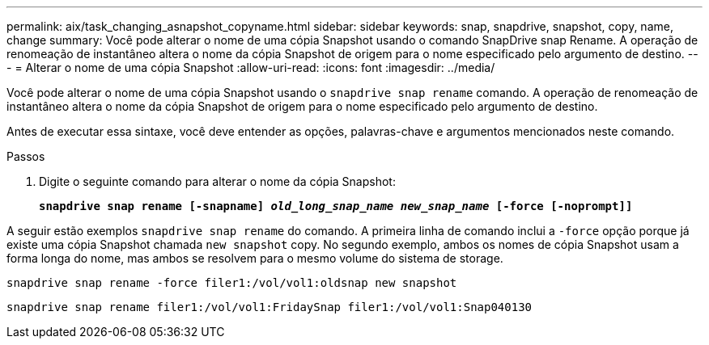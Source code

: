 ---
permalink: aix/task_changing_asnapshot_copyname.html 
sidebar: sidebar 
keywords: snap, snapdrive, snapshot, copy, name, change 
summary: Você pode alterar o nome de uma cópia Snapshot usando o comando SnapDrive snap Rename. A operação de renomeação de instantâneo altera o nome da cópia Snapshot de origem para o nome especificado pelo argumento de destino. 
---
= Alterar o nome de uma cópia Snapshot
:allow-uri-read: 
:icons: font
:imagesdir: ../media/


[role="lead"]
Você pode alterar o nome de uma cópia Snapshot usando o `snapdrive snap rename` comando. A operação de renomeação de instantâneo altera o nome da cópia Snapshot de origem para o nome especificado pelo argumento de destino.

Antes de executar essa sintaxe, você deve entender as opções, palavras-chave e argumentos mencionados neste comando.

.Passos
. Digite o seguinte comando para alterar o nome da cópia Snapshot:
+
`*snapdrive snap rename [-snapname] _old_long_snap_name_ _new_snap_name_ [-force [-noprompt]]*`



A seguir estão exemplos `snapdrive snap rename` do comando. A primeira linha de comando inclui a `-force` opção porque já existe uma cópia Snapshot chamada `new snapshot` copy. No segundo exemplo, ambos os nomes de cópia Snapshot usam a forma longa do nome, mas ambos se resolvem para o mesmo volume do sistema de storage.

[listing]
----
snapdrive snap rename -force filer1:/vol/vol1:oldsnap new snapshot
----
[listing]
----
snapdrive snap rename filer1:/vol/vol1:FridaySnap filer1:/vol/vol1:Snap040130
----